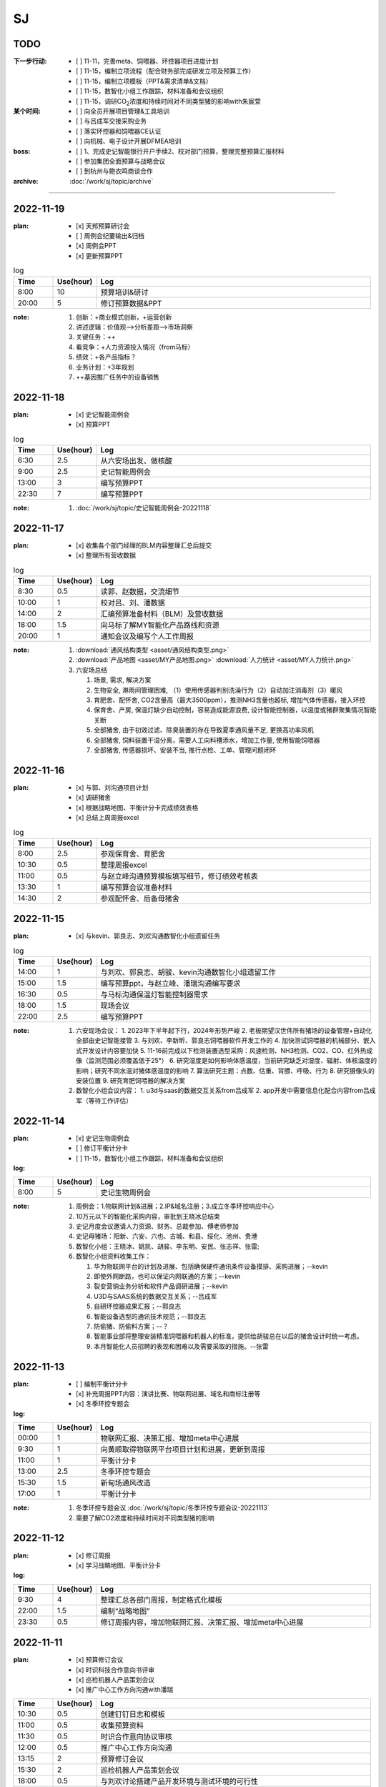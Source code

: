 SJ
===
TODO 
-----
:下一步行动:
   - [ ] 11-11，完善meta、饲喂器、环控器项目进度计划
   - [ ] 11-15，编制立项流程（配合财务部完成研发立项及预算工作）
   - [ ] 11-15，编制立项模板（PPT&需求清单&文档）
   - [ ] 11-15，数智化小组工作跟踪，材料准备和会议组织
   - [ ] 11-15，调研CO\ :sub:`2`\ 浓度和持续时间对不同类型猪的影响with朱宸萱

:某个时间:
   - [ ] 向全员开展项目管理&工具培训
   - [ ] 与吕成军交接采购业务
   - [ ] 落实环控器和饲喂器CE认证
   - [ ] 向机械、电子设计开展DFMEA培训

:boss:
   - [ ] 1、完成史记智能银行开户手续2、校对部门预算，整理完整预算汇报材料
   - [ ] 参加集团全面预算与战略会议
   - [ ] 到杭州与鲍衣鸣商谈合作

:archive:
   :doc:`/work/sj/topic/archive`


------

2022-11-19
-----------
:plan:
   - [x] 天邦预算研讨会
   - [ ] 周例会纪要输出&归档
   - [x] 周例会PPT
   - [x] 更新预算PPT

.. csv-table:: log
   :header: "Time", "Use(hour)", "Log"
   :widths: 10, 10, 70

   8:00, 10, 预算培训&研讨
   20:00, 5, 修订预算数据&PPT
   
:note:
   1. 创新：+商业模式创新，+运营创新
   2. 讲述逻辑：价值观-->分析差距-->市场洞察
   3. 关键任务：++
   4. 看竞争：+人力资源投入情况（from马标）
   5. 绩效：+各产品指标？
   6. 业务计划：+3年规划
   7. ++基因推广任务中的设备销售

2022-11-18
-----------
:plan:
   - [x] 史记智能周例会
   - [x] 预算PPT

.. csv-table:: log
   :header: "Time", "Use(hour)", "Log"
   :widths: 10, 10, 70

   6:30, 2.5, 从六安场出发、做核酸
   9:00, 2.5, 史记智能周例会
   13:00, 3, 编写预算PPT
   22:30, 7, 编写预算PPT

:note:
   1. :doc:`/work/sj/topic/史记智能周例会-20221118`
   

2022-11-17
-----------
:plan:
   - [x] 收集各个部门经理的BLM内容整理汇总后提交
   - [x] 整理所有营收数据

.. csv-table:: log
   :header: "Time", "Use(hour)", "Log"
   :widths: 10, 10, 70

   8:30, 0.5, 读郭、赵数据，交流细节
   10:00, 1, 校对吕、刘、潘数据
   14:00, 2, 汇编预算准备材料（BLM）及营收数据
   18:00, 1.5, 向马标了解MY智能化产品路线和资源
   20:00, 1, 通知会议及编写个人工作周报

:note:
   1. :download:`通风结构类型 <asset/通风结构类型.png>`
   2. :download:`产品地图 <asset/MY产品地图.png>` :download:`人力统计 <asset/MY人力统计.png>`
   3. 六安场总结
   
      1. 场景, 需求, 解决方案
      #. 生物安全, 淋雨间管理困难, （1）使用传感器判别洗澡行为（2）自动加注消毒剂（3）暖风
      #. 育肥舍、配怀舍, CO2含量高（最大3500ppm），推测NH3含量也超标, 增加气体传感器，接入环控
      #. 保育舍、产房, 保温灯缺少自动控制，容易造成能源浪费, 设计智能控制器，以温度或猪群聚集情况智能关断
      #. 全部猪舍, 由于初效过滤、除臭装置的存在导致夏季通风量不足, 更换高功率风机
      #. 全部猪舍, 饲料装置干湿分离，需要人工向料槽添水，增加工作量, 使用智能饲喂器
      #. 全部猪舍, 传感器损坏、安装不当, 推行点检、工单、管理问题闭环

2022-11-16
-----------
:plan:
   - [x] 与郭、刘沟通项目计划
   - [x] 调研猪舍
   - [x] 根据战略地图、平衡计分卡完成绩效表格
   - [x] 总结上周周报excel

.. csv-table:: log
   :header: "Time", "Use(hour)", "Log"
   :widths: 10, 10, 70

   8:00, 2.5, 参观保育舍、育肥舍
   10:30, 0.5, 整理周报excel 
   11:00, 0.5, 与赵立峰沟通预算模板填写细节，修订绩效考核表
   13:30, 1, 编写预算会议准备材料
   14:30, 2, 参观配怀舍、后备母猪舍


2022-11-15
-----------
:plan:
   - [x] 与kevin、郭良志、刘欢沟通数智化小组遗留任务

.. csv-table:: log
   :header: "Time", "Use(hour)", "Log"
   :widths: 10, 10, 70

   14:00, 1, 与刘欢、郭良志、胡骏、kevin沟通数智化小组遗留工作
   15:00, 1.5, 编写预算ppt，与赵立峰、潘瑞沟通编写要求
   16:30, 0.5, 与马标沟通保温灯智能控制器需求
   18:00, 1.5, 现场会议
   22:00, 2.5, 编写预算PPT 

:note:
   1. 六安现场会议：
      1. 2023年下半年起下行，2024年形势严峻
      2. 老板期望汉世伟所有猪场的设备管理+自动化全部由史记智能接管
      3. 与刘欢、李新昕、郭良志饲喂器软件开发工作的
      4. 加快测试饲喂器的机械部分、嵌入式开发设计内容要加快
      5. 11-16前完成以下检测装置选型采购：风速检测、NH3检测、CO2、CO、红外热成像（监测范围必须覆盖低于25°）
      6. 研究湿度是如何影响体感温度，当前研究缺乏对湿度、辐射、体核温度的影响；研究不同水温对猪体感温度的影响
      7. 算法研究主题：点数、估重、背膘、呼吸、行为
      8. 研究摄像头的安装位置
      9. 研究育肥饲喂器的解决方案
   2. 数智化小组会议内容：
      1. u3d与saas的数据交互关系from吕成军
      2. app开发中需要信息化配合内容from吕成军（等待工作评估）

2022-11-14
-----------
:plan:
   - [x] 史记生物周例会
   - [ ] 修订平衡计分卡
   - [ ] 11-15，数智化小组工作跟踪，材料准备和会议组织

:log:

.. csv-table:: 
   :header: "Time", "Use(hour)", "Log"
   :widths: 10, 10, 70

   8:00, 5, 史记生物周例会


:note:
   1. 周例会：1.物联网计划&进展；2.IP&域名注册；3.成立冬季环控响应中心
   2. 10万元以下的智能化采购内容，审批到王晓冰总结束
   3. 史记月度会议邀请人力资源、财务、总裁参加、傅老师参加
   4. 史记母猪场：阳新、六安、六也、古城、和县、绥化、池州、贵港
   5. 数智化小组：王晓冰、姚凯、胡骏、李东明、安民、张志祥、张雷;
   6. 数智化小组资料收集工作：

      1. 华为物联网平台的计划及进展、包括确保硬件通讯条件设备摸排、采购进展；--kevin
      2. 即使外网断路，也可以保证内网联通的方案；--kevin
      3. 裂变营销业务分析和软件产品调研进展；--kevin
      4. U3D与SAAS系统的数据交互关系；--吕成军
      5. 自研环控器成果汇报；--郭良志
      6. 智能设备选型的通讯技术规范；--郭良志
      7. 防偷猪、防偷料方案；--？
      8. 智能事业部将整理安装精准饲喂器和机器人的标准，提供给胡骏总在以后的猪舍设计时统一考虑。
      9. 本月智能化人员招聘的表现和困难以及需要采取的措施。--张雷


2022-11-13
-----------
:plan:
   - [ ] 编制平衡计分卡
   - [x] 补充周报PPT内容：演讲比赛、物联网进展、域名和商标注册等
   - [x] 冬季环控专题会


:log:

.. csv-table:: 
   :header: "Time", "Use(hour)", "Log"
   :widths: 10, 10, 70

   00:00, 1, 物联网汇报、决策汇报、增加meta中心进展
   9:30, 1, 向黄顺取得物联网平台项目计划和进展，更新到周报
   11:00, 1, 平衡计分卡
   13:00, 2.5, 冬季环控专题会
   15:30, 1.5, 新甸场通风改造
   17:00, 1, 平衡计分卡

:note:

   1. 冬季环控专题会议 :doc:`/work/sj/topic/冬季环控专题会议-20221113`
   2. 需要了解CO2浓度和持续时间对不同类型猪的影响


2022-11-12
-----------
:plan:
   - [x] 修订周报
   - [x] 学习战略地图、平衡计分卡


:log:

.. csv-table:: 
   :header: "Time", "Use(hour)", "Log"
   :widths: 10, 10, 70

   9:30, 4, 整理汇总各部门周报，制定格式化模板
   22:00, 1.5, 编制“战略地图”
   23:30, 0.5, 修订周报内容，增加物联网汇报、决策汇报、增加meta中心进展

2022-11-11
-----------
:plan:
   - [x] 预算修订会议
   - [x] 时识科技合作意向书评审
   - [x] 巡检机器人产品策划会议
   - [x] 推广中心工作方向沟通with潘瑞 

.. csv-table:: 
   :header: "Time", "Use(hour)", "Log"
   :widths: 10, 10, 70

   10:30, 0.5, 创建钉钉日志和模板
   11:00, 0.5, 收集预算资料
   11:30, 0.5, 时识合作意向协议审核
   12:00, 0.5, 推广中心工作方向沟通
   13:15, 2, 预算修订会议
   15:30, 2, 巡检机器人产品策划会议
   18:00, 0.5, 与刘欢讨论搭建产品开发环境与测试环境的可行性
   20:30, 1.5, 整理2次会议纪要和制定跟踪事项


:note:
   1. 推广中心使命

      1. 首要任务是做好内部销售工作
      2. 公关重点是抓住省级龙头企业（top200）

   2. 未来的推广运营

      1. 2个新媒体运营主体：（1）学术，面向专家；（2）面向市场、客户；

   3. 时识科技合作意向书评审：

      1. 对知识产权的保护
      2. 违约责任应按200%追究

   4. 预算修订会议 :doc:`/work/sj/topic/预算修订会议-20221111`
   5. 巡检机器人策划会议 :doc:`/work/sj/topic/巡检机器人策划会议-20221111`

2022-11-10
-----------
:plan:
   - [ ] 预算修订会议
   - [ ] 数智化小组材料整理
   - [x] 物联网平台实施情况汇报材料

.. csv-table:: 
   :header: "Time", "Use(hour)", "Log"
   :widths: 10, 10, 70

   9:00, 0.5, 维护知识管理，增加昨天会议记录，增加学习目录&more
   9:30, 1, 修订项目管理培训材料，修订样式、目录，增加风险管理页
   10:30, 1, 向高振伟解释时识科技的合作背景
   13:00, 1, 维护知识管理，做本地备份
   14:00, 0.5, 编制IP注册PPT，调查域名价格
   14:30, 1, 元宇宙养猪概念草稿
   15:30, 1, 维护知识管理平台中的培训资料
   18:00, 1.5, 与刘欢、叶金龙沟通巡检机器人的痛点、难点

:note:
   1. 元宇宙养猪 :download:`asset/meta.mm`

2022-11-09
-----------
:plan:
   - [x] 追溯和测温芯片交流（乔博士）， :download:`asset/SMS1000 product intro_Nov 2022.pdf` :download:`asset/EV31100 datasheet 221027.1.pdf`
   - [x] 项目管理流程体系方法培训材料
   - [ ] 收集、梳理预算
   - [x] 托管方案评议

.. csv-table:: 
   :header: "Time", "Use(hour)", "Log"
   :widths: 10, 10, 70

   9:00, 2.5, 项目管理培训材料
   11:30, 0.5, 交流打针机器人供应商
   13:30, 2.5, 时识科技交流
   16:00, 0.5, 了解华为物联网平台实施背景
   16:30, 0.5, 编写物联网平台材料
   21:00, 1, 评议设备托管方案


:note:
   1. :doc:`/work/sj/topic/时识科技交流-20221109`
   2. 设备托管方案：

      1. 猪场原则上要先完成通讯网络升级改造以及史记智能的环控器部署才能实施托管
      2. 环控安装计划，结合双改计划，按场制定
      3. 方案细化后，先与史记的大区经理交流一轮，然后再向双斌总和左祥总沟通意见
      4. 要快速摸排各场的基础设施和设备情况，确保技改预算充分，包括旧设备改造预算和新设备采购预算
      5. 托管改为服务
      6. 汉世伟内部员工选拔条件适当放宽，不要一刀切；选聘到设备服务中心的可保持当前标准
      7. 设备服务中心改为英文简称
      8. 给每个厂配备一名设备工程师，每个大区配备一名设备经理；本部（南京）设置软件、调度、总工程师功能，大区、厂区配备设备工程师（明确大区名称和每个大区内的详细配置）
      9. 对厂区招聘设备工程师的问题，要考虑招聘不充分的风险及责任分担机制，其他责任追溯的机制、原则都要细化制定
      10. 厂长对巡检人员进行考核
      11. 托管前的摸牌工作由设备服务中心实施
      12. 向法务、财务咨询软件服务按软件费或服务费收取
      13. 免责条款改为责任分担条款/机制，成立仲裁小组

2022-11-08
-----------
:plan:
   - [x] 调研CE认证流程
   - [ ] 修订饲喂器计划 with刘欢
   - [x] 繁昌场饲喂器试验复盘

.. csv-table:: 
   :header: "Time", "Use(hour)", "Log"
   :widths: 10, 10, 70

   8:30, 0.5, 与刘欢沟通饲喂器项目计划的问题，指出修订意见
   9:30, 0.5, 调研CE认证流程及知识
   10:30, 0.5, 搜索代理商，与代理商沟通业务需求
   11:00, 2.5, 向刘欢了解繁昌场饲喂器实验&编写复盘材料
   13:30, 1, 听取算法工作规划
   15:00, 1, 对嵌入式软硬件委托开发的建议
   16:00, 0.5, 修订农创中心招商引资项目协议

:note:
   1. :doc:`/work/sj/topic/CE认证`
   2. :download:`asset/繁昌场饲喂器试验复盘.pdf`  :download:`asset/繁昌场饲喂器试验复盘.pptx`
   3. 精准环控的算法关键词，体感温度——基于猪体感温度的环控算法：
      1. 风冷效应和实验
      2. 湿热&湿冷效应——湿度对体感温度的影响
      3. 辐射热效应——养殖密度等对体感温度的影响
      4. 物理降温——喷淋及蒸发
   4. 关键手段：CFD仿真
   5. 精准饲喂的算法研究的关键词：调膘——饲喂曲线研究
   6. 饲喂研究的支撑资源：国内博士团队、Derek
   7. 饲喂研究的可能方向：根据最新论文结果，分娩之后及哺乳期之后也要通过调膘控制生长
   8. 算法研究的关键：实验范式设计——《实验设计与数据分析》
   9. 自媒体运营（注意著作权）
   10. 算法研究的可能方向：行为学、生理学知识应用
   11. :doc:`/work/sj/topic/饲喂器嵌入式开发委外合作注意事项-20221108`
   12. :download:`asset/农创中心招商引资项目协议模板（20220810）.doc`

2022-11-07
-----------
:plan:
   - [x] 史记智能周例会&会议纪要&跟踪事项

.. csv-table:: 
   :header: "Time", "Use(hour)", "Log"
   :widths: 10, 10, 70

   8:00, 1, 维护知识管理平台
   9:00, 4, 周例会&会议记录
   14:30, 0.5, 修订计划管理工具
   15:00, 2, 会议纪要&会议跟踪事项
   16:00, 1.5, 与刘欢、郭良志沟通饲喂器项目WBS分解

:note:
   1.  :doc:`/work/sj/topic/周例会-20221107`
   2.  立项流程：
      1. 现场调研，走访最终客户：痛点在哪里，可以接受花多少钱解决问题，有没有推荐的解决方案？
      2. 调研市场现有产品，用蓝海曲线进行对比分析，说出每种产品的优缺点；
      3. 搜寻国内外所有专利和论文进行学习分析；
      4. 找到解决问题的路径和方案，并进行初步论证和测算
      5. 拿着解决方案走访用户，看用户能否接受产品和价格，采购量多大，预计投资回报率多少
      6. 如客户接受，准备启动项目的科研立项，进入charter阶段，要点是让所有利益相关人（客户、客户的上级、财务部门、采购部门等，在项目立项书上签字）
      7. 按照charter要求，论证可能形成的知识产权；



2022-11-04
-----------
:plan:
   - [x] 创建知识管理平台
   - [x] 编制项目WBS模板
   - [x] 编制项目管理工具模板
   - [ ] OKR

.. csv-table:: 
   :header: "Time", "Use(hour)", "Log"
   :widths: 10, 10, 70

   8:30, 3, 试用钉钉在线文档做知识管理，编制项目管理模板
   11:30, 1, 修订预算 
   13:00, 1, 修订预算
   14:00, 1, 编制WBS模板
   15:00, 0.5, 与郭良志校对预算
   15:30, 1.5, 与刘欢、吕成飞校对预算
   18:00, 0.5, 开会沟通WBS模板、工具及编码规则
   19:00, 0.5, 汇总预算交给胡飞

:note:
   1. :doc:`topic/研发项目WBS模板-20221104.rst`
   2. 饲喂器开发节奏：3月底具备可量产条件；春节附近开始；
   3. 对编码规则不能取得共识，吕、刘将在晚些时候提供意见给我
   4. WBS模板大部分OK，具体细节根据项目调整
   5. 计划管理工具、知识管理平台取得共识

2022-11-03
-----------
:plan:
   - [x] 史记生物月例会

.. csv-table:: 
   :header: "Time", "Use(hour)", "Log", "Comment"
   :widths: 10, 10, 50, 50

   8:00, 13,史记生物月例会,

:note:
   1. 公司负债从70%降低到45%；毛利率约40%；月收入约1.3亿，支出约1.3亿
   2. 华南地区测算猪只销售毛利约40%
   3. 生猪价格趋势： https://www.mysteel.com
   4. [商机]AI选猪系统
   5. 未来种公猪交付中的运输自己安排车辆运输
   6. PDA使用中要注重运行流畅
   

2022-11-02
-----------
:plan:
   - [x] 营销培训
   - [x] zentao创建一个项目案例
   - [x] zentao实施方案和计划ppt

.. csv-table:: 
   :header: "Time", "Use(hour)", "Log", "Comment"
   :widths: 10, 10, 50, 50

   8:00, 4, 营销会议和培训, 
   13:30, 4, Zentao应用方案PPT
   18:00, 0.5, Zentao创建环控器example

:note:
   1. [商机]无针头注射机器人
   2. 饲料车监控项目在AIOT部有人力冲突，在考虑是否转移到自动化部
   3. :download:`asset/zentao-plan.pdf`

2022-11-01
-----------
:plan:
   - [x] 参加芯片供应商交流
   - [x] 参加营销会议


.. csv-table:: 
    :header: "Time", "Use(hour)", "Log", "Comment"
    :widths: 10, 10, 50, 50

    8:00, 3.5, 10月份经营分析复盘扩大会议
    11:30, 4, 接待Movella谢总、郭经理, Movella耳标产品套件约2000美金/套，最低约人民币200元/件
    15:30, 1.5, 向马标学习行业各个龙头特点、猪场通风原理、环控系统知识等, 很热心，也很有耐心 :download:`asset/环控通风原理.pdf`


:note:
   1. :doc:`topic/10月份经营分析复盘扩大会议-20221101`


2022-10-31
-----------
:plan:
   - [x] 预算汇编
   - [x] 预算讨论会议
   - [x] 制定编码规则
   - [ ] 通知周报格式变化
   - [ ] zentao

.. csv-table::
    :header: "Time", "Use(hour)", "Log", "Comment"
    :widths: 10, 10, 50, 50

    9:00, 1.5, 合并企划、行政、软件、自动化、物联网各部门预算, 存在不统一的模板
    10:30, 0.75, 与郭总、高总讨论产品编码规则, :doc:`topic/产品编码规则-20221031`
    11:00, 0.5, 合并推广、设备服务部门预算, 销售收入计入了自动化和物联网，销售成本计入了推广，但在公司整体表述正确
    13:00, 1.5, 整理编码规则文档
    14:30, 7.5, 预算沟通会议, :doc:`topic/预算沟通会议-20221031`

:note:
   1. 临泉工厂的次氯酸钠导致微生物失调引发环保问题，同时影响新能源工厂的喷淋方案；新能源工厂目前已经开始使用次氯酸作为除臭方案。
   2. 经营范围变更ing。
   3. 下一步需要对接新办公地点的布局规划。
   4. 产品CE认证待启动。
   5. 饲喂器明年集团内销量预测4-5万台（总量8万台）
   6. 粥料器明年集团内销量预测1万台（总量5万台），定价3000元，从7月份起销售
   7. 巡检机器人集团内销量预测100台，从10月份起销售
   8. 智能喷淋集团内预测销量100台，从7月起销售
   9. 智能巡检的价值方向在于呼吸判断
   10. 排污单价要降低，仅考虑检测，也降低销量预测
   11. 增加气象站产品
   12. 报警器主要应用到风机运行检测环境
   13. PDA传感器改名无线环境综合监测仪
   14. 通常情况下，空间的CO_2与NH_3成正比
   15. 体核温度计价格定为200元，降低销量预测
   16. [商机]清粪机器人
   17. 基础研究：营养、环控、疾病（典型性猪病诊断和预防技术）
   18. 耳标、耳标钳需要增加对外销售预算
   19. 畜牧业博览会预计明年7-8月份，预测在其中阐述元宇宙成果
   20. 推广部要加入外部销售收入

2022-10-28
-----------
1. 与刘欢、郭良志沟通年度预算编制中，年度目标的制定，与他们约定在下周一进行年度目标的讨论确立
2. 面试徐萍萍
3. 修订数智化会议会议纪要，发布纪要 :download:`asset/数智化推进小组第一次会议纪要.docx`
4. 与郭良志取得明年产品研发和销售业绩规划
5. 周例会 :doc:`topic/20221028史记智能周例会`

2022-10-27
-----------
1. 饲喂器周会 :doc:`topic/20221027饲喂器周会`
2. 对齐每周重点工作进展
3. 对33项重点工作分类  :doc:`topic/20221018重点工作列表`
4. 学习饲喂器和粥料器原理
5. 向赵立锋学习养殖痛点
6. 向郭良志学习zantao问题   


2022-10-26
-----------

1. 预算会议
2. 数字化小组推进会议: :doc:`topic/20221026数字化小组推进会议`

2022-10-19
-----------

1. 工作小结
   
   - [x] 筛选PM简历12份
   - [ ] 学习zentao视频教程，30%
   - [ ] 整理重点工作之间的关系，结构化地组织它们
   - [x] 面试罗丹静

2. 明日计划
   - [ ] 将结构化之后的重点工作与李总/王总沟通，最好是当面沟通，修正认识偏差
   - [ ] 学习环控系统的关键功能、系统架构等知识，以“上海睿畜”的网站信息作为线索

2022-10-18
-----------

- 整理重点工作列表: :doc:`topic/20221018重点工作列表`
- 学习zentao视频教程 10%
